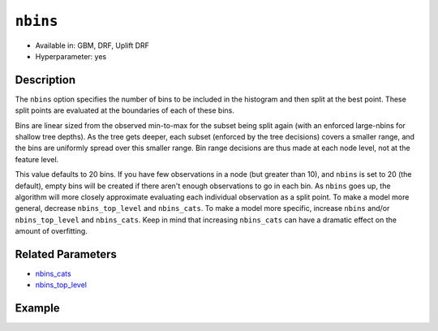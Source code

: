 ``nbins``
---------

- Available in: GBM, DRF, Uplift DRF
- Hyperparameter: yes

Description
~~~~~~~~~~~

The ``nbins`` option specifies the number of bins to be included in the histogram and then split at the best point. These split points are evaluated at the boundaries of each of these bins. 

Bins are linear sized from the observed min-to-max for the subset being split again (with an enforced large-nbins for shallow tree depths).  As the tree gets deeper, each subset (enforced by the tree decisions) covers a smaller range, and the bins are uniformly spread over this smaller range. Bin range decisions are thus made at each node level, not at the feature level.

This value defaults to 20 bins. If you have few observations in a node (but greater than 10), and ``nbins`` is set to 20 (the default), empty bins will be created if there aren't enough observations to go in each bin. As ``nbins`` goes up, the algorithm will more closely approximate evaluating each individual observation as a split point. To make a model more general, decrease ``nbins_top_level`` and ``nbins_cats``. To make a model more specific, increase ``nbins`` and/or ``nbins_top_level`` and ``nbins_cats``. Keep in mind that increasing ``nbins_cats`` can have a dramatic effect on the amount of overfitting.


Related Parameters
~~~~~~~~~~~~~~~~~~

- `nbins_cats <nbins_cats.html>`__
- `nbins_top_level <nbins_top_level.html>`__


Example
~~~~~~~

.. tabs::
   .. code-tab:: r R

	   	library(h2o)
		h2o.init()
		# import the EEG dataset: 
		# All data is from one continuous EEG measurement with the Emotiv EEG Neuroheadset. 
		# The duration of the measurement was 117 seconds. The eye state was detected via a camera during the 
		# EEG measurement and added later manually to the file after analysing the video frames. 
		# '1' indicates the eye-closed and '0' the eye-open state. All values are in chronological 
		# order with the first measured value at the top of the data.
		# original dataset can be found at the UCI Machine Learning Repository http://archive.ics.uci.edu/ml/datasets/EEG+Eye+State
		eeg <-  h2o.importFile("https://h2o-public-test-data.s3.amazonaws.com/smalldata/eeg/eeg_eyestate.csv")

		# convert response column to a factor
		eeg['eyeDetection'] <- as.factor(eeg['eyeDetection'])

		# set the predictor names and the response column name
		predictors <- colnames(eeg)[1:(length(eeg)-1)]
		response <- "eyeDetection"

		# split into train and validation
		eeg_splits <- h2o.splitFrame(data =  eeg, ratios = 0.8, seed = 1234)
		train <- eeg_splits[[1]]
		valid <- eeg_splits[[2]]

		# try a range of nbins: 
		bin_num = c(8, 16, 32, 64, 128, 256, 512)
		label = c("8", "16", "32", "64", "128", "256", "512")
		lapply(seq_along(1:length(bin_num)),function(num) {
		  eeg_gbm <- h2o.gbm(x = predictors, y = response, training_frame = train, validation_frame = valid,
		                          nbins = bin_num[num], nfolds = 5, seed = 1234)
		  # print the value used and AUC score for train and valid
		  print(paste(label[num], 'training score',  h2o.auc(eeg_gbm, train = TRUE)))
		  print(paste(label[num], 'validation score',  h2o.auc(eeg_gbm, valid = TRUE)))
		})


		# Example of values to grid over for `nbins`
		hyper_params <- list( nbins = c(8, 16, 32, 64, 128, 256, 512) )

		# this example uses cartesian grid search because the search space is small
		# and we want to see the performance of all models. For a larger search space use
		# random grid search instead: list(strategy = "RandomDiscrete")
		# this GBM uses early stopping once the validation AUC doesn't improve by at least 0.01% for 
		# 5 consecutive scoring events
		grid <- h2o.grid(x = predictors, y = response, training_frame = train, validation_frame = valid,
		                 algorithm = "gbm", grid_id = "eeg_grid", hyper_params = hyper_params,
		                 stopping_rounds = 5, stopping_tolerance = 1e-4, stopping_metric = "AUC",
		                 search_criteria = list(strategy = "Cartesian"), seed = 1234)  

		## Sort the grid models by AUC
		sorted_grid <- h2o.getGrid("eeg_grid", sort_by = "auc", decreasing = TRUE)    
		sorted_grid


   .. code-tab:: python

	   	import h2o
		from h2o.estimators.gbm import H2OGradientBoostingEstimator
		h2o.init()
		h2o.cluster().show_status()

		# import the EEG dataset: 
		# All data is from one continuous EEG measurement with the Emotiv EEG Neuroheadset. 
		# The duration of the measurement was 117 seconds. The eye state was detected via a camera during the 
		# EEG measurement and added later manually to the file after analysing the video frames. 
		# '1' indicates the eye-closed and '0' the eye-open state. All values are in chronological 
		# order with the first measured value at the top of the data.
		# original dataset can be found at the UCI Machine Learning Repository http://archive.ics.uci.edu/ml/datasets/EEG+Eye+State
		eeg = h2o.import_file("https://h2o-public-test-data.s3.amazonaws.com/smalldata/eeg/eeg_eyestate.csv")

		# convert response column to a factor
		eeg['eyeDetection'] = eeg['eyeDetection'].asfactor() 

		# set the predictor names and the response column name
		predictors = eeg.columns[:-1]
		response = 'eyeDetection'

		# split into train and validation sets
		train, valid = eeg.split_frame(ratios = [.8], seed = 1234)

		# try a range of values for `nbins`
		bin_num = [16, 32, 64, 128, 256, 512]
		label = ["16", "32", "64", "128", "256", "512"]
		for key, num in enumerate(bin_num):
		    # initialize the GBM estimator and set a seed for reproducibility
		    eeg_gbm = H2OGradientBoostingEstimator(nbins = num, seed = 1234)
		    eeg_gbm.train(x = predictors, y = response, training_frame = train, validation_frame = valid)
		    # print the value used and AUC score for train and validation sets
		    print(label[key], 'training score', eeg_gbm.auc(train = True))
		    print(label[key], 'validation score', eeg_gbm.auc(valid = True))


		# Example of values to grid over for `nbins`
		# import Grid Search
		from h2o.grid.grid_search import H2OGridSearch

		# select the values for `nbins` to grid over
		hyper_params = {'nbins': [32, 64, 128, 256, 512]}

		# this example uses cartesian grid search because the search space is small
		# and we want to see the performance of all models. For a larger search space use
		# random grid search instead: {'strategy': "RandomDiscrete"}
		# initialize the GBM estimator
		# use early stopping once the validation AUC doesn't improve by at least 0.01% for 
		# 5 consecutive scoring events
		eeg_gbm_2 = H2OGradientBoostingEstimator(stopping_rounds = 5, stopping_metric = "AUC",
		                                         stopping_tolerance = 1e-4, seed = 1234)

		# build grid search with previously made GBM and hyper parameters
		grid = H2OGridSearch(model = eeg_gbm_2, hyper_params = hyper_params,  
		                     search_criteria = {'strategy': "Cartesian"})

		# train using the grid
		grid.train(x = predictors, y = response, training_frame = train, validation_frame = valid)

		# sort the grid models by decreasing AUC
		sorted_grid = grid.get_grid(sort_by='auc', decreasing=True)
		print(sorted_grid)